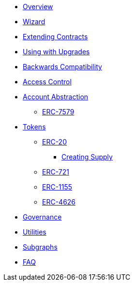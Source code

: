 * xref:index.adoc[Overview]
* xref:wizard.adoc[Wizard]
* xref:extending-contracts.adoc[Extending Contracts]
* xref:upgradeable.adoc[Using with Upgrades]

* xref:backwards-compatibility.adoc[Backwards Compatibility]

* xref:access-control.adoc[Access Control]

* xref:account-abstraction.adoc[Account Abstraction]
** xref:erc7579.adoc[ERC-7579]

* xref:tokens.adoc[Tokens]
** xref:erc20.adoc[ERC-20]
*** xref:erc20-supply.adoc[Creating Supply]
** xref:erc721.adoc[ERC-721]
** xref:erc1155.adoc[ERC-1155]
** xref:erc4626.adoc[ERC-4626]

* xref:governance.adoc[Governance]

* xref:utilities.adoc[Utilities]

* xref:subgraphs::index.adoc[Subgraphs]

* xref:faq.adoc[FAQ]
